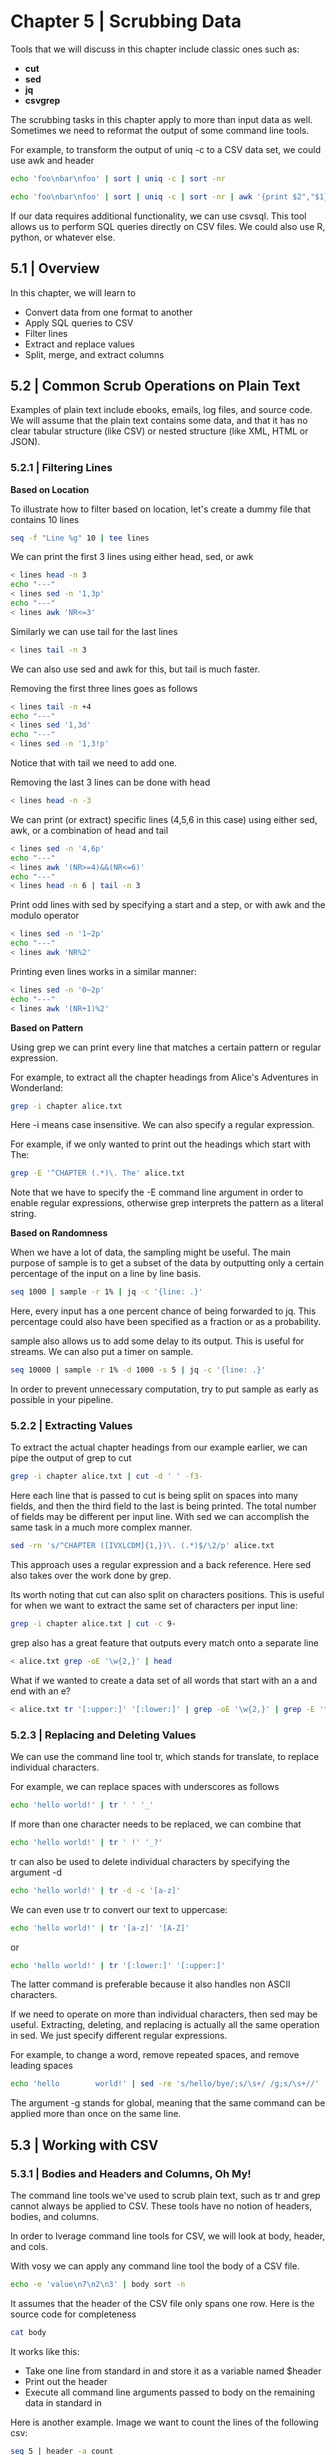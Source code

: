 * Chapter 5 | Scrubbing Data 

Tools that we will discuss in this chapter include classic ones such as: 

- *cut*
- *sed*
- *jq*
- *csvgrep*

The scrubbing tasks in this chapter apply to more than input data as well. Sometimes we need to reformat the output of some command line tools. 

For example, to transform the output of uniq -c to a CSV data set, we could use awk and header 

#+BEGIN_SRC bash :results verbatim
echo 'foo\nbar\nfoo' | sort | uniq -c | sort -nr
#+END_SRC

#+RESULTS:
:       1 foo\nbar\nfoo

#+BEGIN_SRC bash :results verbatim
echo 'foo\nbar\nfoo' | sort | uniq -c | sort -nr | awk '{print $2","$1}' | header -a
#+END_SRC

#+RESULTS:
: foo
: bar
: foo,1

If our data requires additional functionality, we can use csvsql. This tool allows us to perform SQL queries directly on CSV files. We could also use R, python, or whatever else. 

** 5.1 | Overview

In this chapter, we will learn to 

- Convert data from one format to another
- Apply SQL queries to CSV
- Filter lines
- Extract and replace values
- Split, merge, and extract columns

** 5.2 | Common Scrub Operations on Plain Text 

Examples of plain text include ebooks, emails, log files, and source code. We will assume that the plain text contains some data, and that it has no clear tabular structure (like CSV) or nested structure (like XML, HTML or JSON). 

*** 5.2.1 | Filtering Lines 

*Based on Location*

To illustrate how to filter based on location, let's create a dummy file that contains 10 lines

#+BEGIN_SRC bash :results verbatim
seq -f "Line %g" 10 | tee lines
#+END_SRC

#+RESULTS:
#+begin_example
Line 1
Line 2
Line 3
Line 4
Line 5
Line 6
Line 7
Line 8
Line 9
Line 10
#+end_example

We can print the first 3 lines using either head, sed, or awk 

#+BEGIN_SRC bash :results verbatim
< lines head -n 3
echo "---"
< lines sed -n '1,3p'
echo "---"
< lines awk 'NR<=3'
#+END_SRC

#+RESULTS:
#+begin_example
Line 1
Line 2
Line 3
---
Line 1
Line 2
Line 3
---
Line 1
Line 2
Line 3
#+end_example

Similarly we can use tail for the last lines 

#+BEGIN_SRC bash :results verbatim
< lines tail -n 3
#+END_SRC

#+RESULTS:
: Line 8
: Line 9
: Line 10

We can also use sed and awk for this, but tail is much faster. 

Removing the first three lines goes as follows

#+BEGIN_SRC bash :results verbatim
< lines tail -n +4
echo "---"
< lines sed '1,3d'
echo "---"
< lines sed -n '1,3!p'
#+END_SRC

#+RESULTS:
#+begin_example
Line 4
Line 5
Line 6
Line 7
Line 8
Line 9
Line 10
---
Line 4
Line 5
Line 6
Line 7
Line 8
Line 9
Line 10
---
Line 4
Line 5
Line 6
Line 7
Line 8
Line 9
Line 10
#+end_example

Notice that with tail we need to add one. 

Removing the last 3 lines can be done with head 

#+BEGIN_SRC bash :results verbatim
< lines head -n -3
#+END_SRC

#+RESULTS:
: Line 1
: Line 2
: Line 3
: Line 4
: Line 5
: Line 6
: Line 7

We can print (or extract) specific lines (4,5,6 in this case) using either sed, awk, or a combination of head and tail 

#+BEGIN_SRC bash :results verbatim
< lines sed -n '4,6p'
echo "---"
< lines awk '(NR>=4)&&(NR<=6)'
echo "---"
< lines head -n 6 | tail -n 3
#+END_SRC

#+RESULTS:
#+begin_example
Line 4
Line 5
Line 6
---
Line 4
Line 5
Line 6
---
Line 4
Line 5
Line 6
#+end_example

Print odd lines with sed by specifying a start and a step, or with awk and the modulo operator 

#+BEGIN_SRC bash :results verbatim
< lines sed -n '1~2p'
echo "---"
< lines awk 'NR%2'
#+END_SRC

#+RESULTS:
#+begin_example
Line 1
Line 3
Line 5
Line 7
Line 9
---
Line 1
Line 3
Line 5
Line 7
Line 9
#+end_example

Printing even lines works in a similar manner: 

#+BEGIN_SRC bash :results verbatim
< lines sed -n '0~2p'
echo "---"
< lines awk '(NR+1)%2'
#+END_SRC

#+RESULTS:
#+begin_example
Line 2
Line 4
Line 6
Line 8
Line 10
---
Line 2
Line 4
Line 6
Line 8
Line 10
#+end_example

*Based on Pattern*

Using grep we can print every line that matches a certain pattern or regular expression. 

For example, to extract all the chapter headings from Alice's Adventures in Wonderland:

#+BEGIN_SRC bash :results verbatim
grep -i chapter alice.txt
#+END_SRC

#+RESULTS:
#+begin_example
CHAPTER I. Down the Rabbit-Hole
CHAPTER II. The Pool of Tears
CHAPTER III. A Caucus-Race and a Long Tale
CHAPTER IV. The Rabbit Sends in a Little Bill
CHAPTER V. Advice from a Caterpillar
CHAPTER VI. Pig and Pepper
CHAPTER VII. A Mad Tea-Party
CHAPTER VIII. The Queen's Croquet-Ground
CHAPTER IX. The Mock Turtle's Story
CHAPTER X. The Lobster Quadrille
CHAPTER XI. Who Stole the Tarts?
CHAPTER XII. Alice's Evidence
#+end_example

Here -i means case insensitive. We can also specify a regular expression. 

For example, if we only wanted to print out the headings which start with The: 

#+BEGIN_SRC bash :results verbatim
grep -E '^CHAPTER (.*)\. The' alice.txt
#+END_SRC

#+RESULTS:
: CHAPTER II. The Pool of Tears
: CHAPTER IV. The Rabbit Sends in a Little Bill
: CHAPTER VIII. The Queen's Croquet-Ground
: CHAPTER IX. The Mock Turtle's Story
: CHAPTER X. The Lobster Quadrille

Note that we have to specify the -E command line argument in order to enable regular expressions, otherwise grep interprets the pattern as a literal string. 

*Based on Randomness*

When we have a lot of data, the sampling might be useful. The main purpose of sample is to get a subset of the data by outputting only a certain percentage of the input on a line by line basis. 

#+BEGIN_SRC bash :results verbatim
seq 1000 | sample -r 1% | jq -c '{line: .}'
#+END_SRC

#+RESULTS:
: {"line":108}
: {"line":398}
: {"line":421}
: {"line":581}
: {"line":588}
: {"line":678}
: {"line":759}
: {"line":760}
: {"line":993}

Here, every input has a one percent chance of being forwarded to jq. This percentage could also have been specified as a fraction or as a probability. 

sample also allows us to add some delay to its output. This is useful for streams. We can also put a timer on sample.

#+BEGIN_SRC bash :results verbatim
seq 10000 | sample -r 1% -d 1000 -s 5 | jq -c '{line: .}'
#+END_SRC

#+RESULTS:
: {"line":60}
: {"line":152}
: {"line":376}
: {"line":427}
: {"line":540}
: {"line":747}

In order to prevent unnecessary computation, try to put sample as early as possible in your pipeline. 

*** 5.2.2 | Extracting Values 

To extract the actual chapter headings from our example earlier, we can pipe the output of grep to cut 

#+BEGIN_SRC bash :results verbatim
grep -i chapter alice.txt | cut -d ' ' -f3-
#+END_SRC

#+RESULTS:
#+begin_example
Down the Rabbit-Hole
The Pool of Tears
A Caucus-Race and a Long Tale
The Rabbit Sends in a Little Bill
Advice from a Caterpillar
Pig and Pepper
A Mad Tea-Party
The Queen's Croquet-Ground
The Mock Turtle's Story
The Lobster Quadrille
Who Stole the Tarts?
Alice's Evidence
#+end_example

Here each line that is passed to cut is being split on spaces into many fields, and then the third field to the last is being printed. The total number of fields may be different per input line. With sed we can accomplish the same task in a much more complex manner. 

#+BEGIN_SRC bash :results verbatim
sed -rn 's/^CHAPTER ([IVXLCDM]{1,})\. (.*)$/\2/p' alice.txt
#+END_SRC

#+RESULTS:
#+begin_example
Down the Rabbit-Hole
The Pool of Tears
A Caucus-Race and a Long Tale
The Rabbit Sends in a Little Bill
Advice from a Caterpillar
Pig and Pepper
A Mad Tea-Party
The Queen's Croquet-Ground
The Mock Turtle's Story
The Lobster Quadrille
Who Stole the Tarts?
Alice's Evidence
#+end_example

This approach uses a regular expression and a back reference. Here sed also takes over the work done by grep. 

Its worth noting that cut can also split on characters positions. This is useful for when we want to extract the same set of characters per input line:

#+BEGIN_SRC bash :results verbatim
grep -i chapter alice.txt | cut -c 9-
#+END_SRC

#+RESULTS:
#+begin_example
I. Down the Rabbit-Hole
II. The Pool of Tears
III. A Caucus-Race and a Long Tale
IV. The Rabbit Sends in a Little Bill
V. Advice from a Caterpillar
VI. Pig and Pepper
VII. A Mad Tea-Party
VIII. The Queen's Croquet-Ground
IX. The Mock Turtle's Story
X. The Lobster Quadrille
XI. Who Stole the Tarts?
XII. Alice's Evidence
#+end_example

grep also has a great feature that outputs every match onto a separate line 

#+BEGIN_SRC bash :results verbatim
< alice.txt grep -oE '\w{2,}' | head
#+END_SRC

#+RESULTS:
#+begin_example
Project
Gutenberg
Alice
Adventures
in
Wonderland
by
Lewis
Carroll
This
#+end_example


What if we wanted to create a data set of all words that start with an a and end with an e? 

#+BEGIN_SRC bash :results verbatim
< alice.txt tr '[:upper:]' '[:lower:]' | grep -oE '\w{2,}' | grep -E '^a.*e$' | sort | uniq -c | sort -nr | awk '{print $2","$1}' | header -a word, count | head | csvlook
#+END_SRC

#+RESULTS:
#+begin_example
| word       |   b |
| ---------- | --- |
| alice      | 403 |
| are        |  73 |
| archive    |  13 |
| agree      |  11 |
| anyone     |   5 |
| alone      |   5 |
| age        |   4 |
| applicable |   3 |
| anywhere   |   3 |
#+end_example

*** 5.2.3 | Replacing and Deleting Values 

We can use the command line tool tr, which stands for translate, to replace individual characters. 

For example, we can replace spaces with underscores as follows 

#+BEGIN_SRC bash :results verbatim
echo 'hello world!' | tr ' ' '_'
#+END_SRC

#+RESULTS:
: hello_world!

If more than one character needs to be replaced, we can combine that 

#+BEGIN_SRC bash :results verbatim
echo 'hello world!' | tr ' !' '_?'
#+END_SRC

#+RESULTS:
: hello_world?

tr can also be used to delete individual characters by specifying the argument -d 

#+BEGIN_SRC bash :results verbatim
echo 'hello world!' | tr -d -c '[a-z]'
#+END_SRC

#+RESULTS:
: helloworld

We can even use tr to convert our text to uppercase:

#+BEGIN_SRC bash :results verbatim
echo 'hello world!' | tr '[a-z]' '[A-Z]'
#+END_SRC

#+RESULTS:
: HELLO WORLD!

or 

#+BEGIN_SRC bash :results verbatim
echo 'hello world!' | tr '[:lower:]' '[:upper:]'
#+END_SRC

#+RESULTS:
: HELLO WORLD!

The latter command is preferable because it also handles non ASCII characters. 

If we need to operate on more than individual characters, then sed may be useful. Extracting, deleting, and replacing is actually all the same operation in sed. We just specify different regular expressions.

For example, to change a word, remove repeated spaces, and remove leading spaces

#+BEGIN_SRC bash :results verbatim
echo 'hello        world!' | sed -re 's/hello/bye/;s/\s+/ /g;s/\s+//'
#+END_SRC

#+RESULTS:
: byeworld!

The argument -g stands for global, meaning that the same command can be applied more than once on the same line. 

** 5.3 | Working with CSV 

*** 5.3.1 | Bodies and Headers and Columns, Oh My! 

The command line tools we've used to scrub plain text, such as tr and grep cannot always be applied to CSV. These tools have no notion of headers, bodies, and columns. 

In order to lverage command line tools for CSV, we will look at body, header, and cols.

With vosy we can apply any command line tool the body of a CSV file. 

#+BEGIN_SRC bash :results verbatim
echo -e 'value\n7\n2\n3' | body sort -n 
#+END_SRC

#+RESULTS:
: value
: 2
: 3
: 7

It assumes that the header of the CSV file only spans one row. Here is the source code for completeness

#+BEGIN_SRC bash :results verbatim :dir ~/bin
cat body 
#+END_SRC

#+RESULTS:
#+begin_example
#!/usr/bin/env bash
#
# body: apply expression to all but the first line.
# Use multiple times in case the header spans more than one line.
# 
# Example usage:
# $ seq 10 | header -a 'values' | body sort -nr
# $ seq 10 | header -a 'multi\nline\nheader' | body body body sort -nr
#
# From: http://unix.stackexchange.com/a/11859
#
# See also: header (https://github.com/jeroenjanssens/command-line-tools-for-data-science)
IFS= read -r header
printf '%s\n' "$header"
eval $@
#+end_example

It works like this: 

- Take one line from standard in and store it as a variable named $header
- Print out the header
- Execute all command line arguments passed to body on the remaining data in standard in 

Here is another example. Image we want to count the lines of the following csv:

#+BEGIN_SRC bash :results verbatim
seq 5 | header -a count
#+END_SRC

#+RESULTS:
: count
: 1
: 2
: 3
: 4
: 5

with wc -l we can count the number of all lines

#+BEGIN_SRC bash :results verbatim
seq 5 | header -a count | wc -l
#+END_SRC

#+RESULTS:
: 6

and if we only want to consider the lines in the body, we simply add body 

#+BEGIN_SRC bash :results verbatim
seq 5 | header -a count | body wc -l
#+END_SRC

#+RESULTS:
: count
: 5

header allows us, as the name implies, the manipulate the header of a CSV file. 

The source code is as follows :

#+BEGIN_SRC bash :results verbatim :dir ~/bin
cat header
#+END_SRC

#+RESULTS:
#+begin_example
#!/usr/bin/env bash
# header: add, replace, and delete header lines.
# 
# Example usage:
# $ seq 10 | header -a 'values'
# $ seq 10 | header -a 'VALUES' | header -e 'tr "[:upper:]" "[:lower:]"'
# $ seq 10 | header -a 'values' | header -d
# $ seq 10 | header -a 'multi\nline' | header -n 2 -e "paste -sd_"
#
# See also: body (https://github.com/jeroenjanssens/command-line-tools-for-data-science)
#
# Author: http://jeroenjanssens.com

usage () {
cat << EOF
header: add, replace, and delete header lines.

usage: header OPTIONS

OPTIONS:
  -n      Number of lines to consider as header [default: 1]
  -a      Add header
  -r      Replace header
  -e      Apply expression to header
  -d      Delete header
  -h      Show this message

Example usage:
  $ seq 10 | header -a 'values'
  $ seq 10 | header -a 'VALUES' | header -e 'tr "[:upper:]" "[:lower:]"'
  $ seq 10 | header -a 'values' | header -d
  $ seq 10 | header -a 'multi\nline' | header -n 2 -e "paste -sd_"

See also: body
EOF
}

get_header () {
	for i in $(seq $NUMROWS); do
		IFS= read -r LINE
		OLDHEADER="${OLDHEADER}${LINE}\n"
	done
}

print_header () {
	echo -ne "$1"
}

print_body () {
	cat
}

OLDHEADER=
NUMROWS=1

while getopts "dn:ha:r:e:" OPTION
do
	case $OPTION in
		n)
			NUMROWS=$OPTARG
			;;
		a)
			print_header "$OPTARG\n"
			print_body
			exit 0
			;;
		d)
			get_header
			print_body
			exit 0
			;;
		r)
			get_header
			print_header "$OPTARG\n"
			print_body
			exit 0
			;;
		e)
			get_header
			print_header "$(echo -ne $OLDHEADER | eval $OPTARG)\n"
			print_body
			exit 0
			;;
		h)
			usage
			exit 0
			;;
	esac
done

get_header
print_header "${OLDHEADER}"
#+end_example

If no argument is provided, the header of the CSV file is printed 

#+BEGIN_SRC bash :results verbatim :dir ~/Desktop/log/ds_cmd/
chmod u+x *.csv
#+END_SRC

#+RESULTS:

#+BEGIN_SRC bash :results verbatim
cat iris.csv | header
#+END_SRC

#+RESULTS:
: sepal_length,sepal_width,petal_length,petal_width,species

This is the same as head -n 1. If the header spans more than one row we can use -n num_rows 

#+BEGIN_SRC bash :results verbatim
seq 5 | header -a count
#+END_SRC

#+RESULTS:
: count
: 1
: 2
: 3
: 4
: 5

This is equivalent to echo "count" | cat - <(seq 5)

Deleting a header is done with the -d argument 

#+BEGIN_SRC bash :results verbatim
cat iris.csv | header -d | head
#+END_SRC

#+RESULTS:
#+begin_example
5.1,3.5,1.4,0.2,setosa
4.9,3,1.4,0.2,setosa
4.7,3.2,1.3,0.2,setosa
4.6,3.1,1.5,0.2,setosa
5,3.6,1.4,0.2,setosa
5.4,3.9,1.7,0.4,setosa
4.6,3.4,1.4,0.3,setosa
5,3.4,1.5,0.2,setosa
4.4,2.9,1.4,0.2,setosa
4.9,3.1,1.5,0.1,setosa
#+end_example

This is similar to tail -n 2. Replacing a header (deleting the first row and adding one) is accomplished by specifying -r. 

Here we combine it with body

#+BEGIN_SRC bash :results verbatim
seq 5 | header -a line | body wc -l | header -r count
#+END_SRC

#+RESULTS:
: count
: 5

We can also apply a command to just the header, similar to what the body command line tool does to the body

#+BEGIN_SRC bash :results verbatim
seq 5 | header -a line | header -e "tr '[a-z]' '[A-Z]'"
#+END_SRC

#+RESULTS:
: LINE
: 1
: 2
: 3
: 4
: 5


The next command line tool is called cols, which is similar to header and body in that it allows you to apply certain commands to only a subset of the columns. The code is as follows:

#+BEGIN_SRC bash :results verbatim :dir ~/bin/
cat cols
#+END_SRC

#+RESULTS:
#+begin_example
#!/usr/bin/env bash
# cols: apply a command to a subset of the columns and merge back with the remaining columns.
#
# Assumes that the input data is comma-delimited and that it has a header.
# Depends on csvcut, which is part of csvkit: http://csvkit.readthedocs.org
# 
# Example usage 1: reverse sort column 'a'
# $ echo 'a,b\n1,2\n3,4\n5,6' | cols -c a body sort -nr
#
# Example usage 2: apply PCA (using tapkee) to all numerical features (-C selects all but the specified columns) of the Iris data set:
# $ < iris.csv cols -C species body tapkee --method pca | header -r x,y,species
# 
# See also: header and body (https://github.com/jeroenjanssens/command-line-tools-for-data-science)
#
# Author: http://jeroenjanssens.com

ARG="$1"
ARG_INV="$(tr cC Cc <<< ${ARG})"
shift
COLUMNS="$1"
shift
EXPR="$@"

finish() {
	rm -f $OTHER_COLUMNS
}
trap finish EXIT

if [ -z "$TMPDIR" ]; then
    TMPDIR=/tmp
fi
OTHER_COLUMNS=$(mktemp ${TMPDIR}/cols-XXXXXXXX)

tee $OTHER_COLUMNS | csvcut $ARG "$COLUMNS" | eval ${EXPR} | paste -d, - <(csvcut ${ARG_INV} "$COLUMNS" $OTHER_COLUMNS)
#+end_example

If we wanted to uppercase the values in the day column in our dataset, we could use a combination of cols and body

#+BEGIN_SRC bash :results verbatim
cat iris.csv | cols -c sepal_length,sepal_width | body "tr '[a-z]' '[A-Z]'" | head -n 5 | csvlook -I
#+END_SRC

#+RESULTS:
: | a | petal_length | petal_width | species |
: | - | ------------ | ----------- | ------- |
: |   | 1.4          | 0.2         | SETOSA  |
: |   | 1.4          | 0.2         | SETOSA  |
: |   | 1.3          | 0.2         | SETOSA  |
: |   | 1.5          | 0.2         | SETOSA  |

While it is generally preferable to use command line tools which are specifically made for CSV data, body header and cols allow us to apply the classic command line tools to CSV files if needed.

*** 5.3.2 | Performing SQL Queries on CSV

The command line tool csvsql allows us to execute SQL queries directly on CSV files. As discussed previously, if we wish to export code from a database using SQL to csv we can use sql2csv for this. When we can it is best to do sql to csv as opposed to performing a sql query on a csv file. Not only is sql on csv slower, but there is a possibility that the column types are not properly inferred from the CSV data.

The basic command is this:

#+BEGIN_SRC bash :results verbatim
seq 5 | header -a value | csvsql --query "SELECT SUM(value) AS sum FROM stdin"
#+END_SRC

#+RESULTS:
: sum
: 15.0

If we wish to pass input to csvsql, then the table is named stdin. Generally csvsql uses the SQLite dialect. 

** 5.4 | Working with XML/HTML and JSON 

The most common obtained data formats are plain text, csv, json, and html/xml. 

CSV is inherently in tabular form, but json and html/xml data can have a deeply nested structure. 

Sometimes we can get away with applying the classic tools to structured data. For example, by treating the JSON data below as plain text, we can change attributes

#+BEGIN_SRC bash :results verbatim
sed -e 's/"username":/"yousername":/g' users.json | fold | head -n 3
#+END_SRC

#+RESULTS:
: [
:   {
:     "id": 1,

Like many other command line tools, sed doesn't make use of the structure of the data. A better option is to use a tool that takes account of the structure (like jq) or first convert the data to a tabular format such as CSV and then apply the appropriate tool. 

We're going to demonstrate converting XML/HTML and JSON to CSV through a use case. The tools we will use are curl, scrape, xml2json, jq, and jsoncsv. 

Wikipedia holds a wealth of information. Much of it is ordered in tables, which can be regarded as data sets. Lets imagine we are interested in the data [[https://en.wikipedia.org/wiki/List_of_countries_and_territories_by_border/area_ratio][List of Countries and Territories by Border / Area ratio]]. 

Our first step is to download the html file using curl:

#+BEGIN_SRC bash :results verbatim
curl -sL 'https://en.wikipedia.org/wiki/List_of_countries_and_territories_by_border/area_ratio' > wiki.html
#+END_SRC

#+RESULTS:

The option -s causes curl to be silent. 

Let's see how the first 10 lines look 

#+BEGIN_SRC bash :results verbatim
head -n 10 wiki.html | cut -c1-79
#+END_SRC

#+RESULTS:
#+begin_example
<!DOCTYPE html>
<html class="client-nojs" lang="en" dir="ltr">
<head>
<meta charset="UTF-8"/>
<title>List of countries and territories by border/area ratio - Wikipedia</titl
<script>document.documentElement.className=document.documentElement.className.r
"September","October","November","December"],"wgMonthNamesShort":["","Jan","Feb
"wgCentralAuthMobileDomain":!1,"wgEditSubmitButtonLabelPublish":!0};RLSTATE={"e
"ext.gadget.refToolbar","ext.gadget.extra-toolbar-buttons","ext.gadget.switcher
<script>(RLQ=window.RLQ||[]).push(function(){mw.loader.implement("user.tokens@0
#+end_example

Using the developer tools inside the browser, we can determine the root HTML element that we want is in a <table> tag. This allows us to look at the part we want with grep. 

#+BEGIN_SRC bash :results verbatim
< wiki.html grep wikitable -A 21
#+END_SRC

#+RESULTS:
#+begin_example
<table class="wikitable sortable">
<tbody><tr>
<th>Rank</th>
<th>Country or territory</th>
<th>Total length of land borders (km)</th>
<th>Total surface area (km²)</th>
<th>Border/area ratio (km/km²)
</th></tr>
<tr>
<td>1
</td>
<td>Vatican City
</td>
<td>3.2
</td>
<td>0.44
</td>
<td>7.2727273
</td></tr>
<tr>
<td>2
</td>
#+end_example

The next step is to extract the necessary elements from the HTML file. For this we use the scrape tool:

#+BEGIN_SRC bash :results verbatim
< wiki.html scrape -b -e 'table.wikitable > tr:not(:first-child)' > table.html
#+END_SRC

#+RESULTS:
